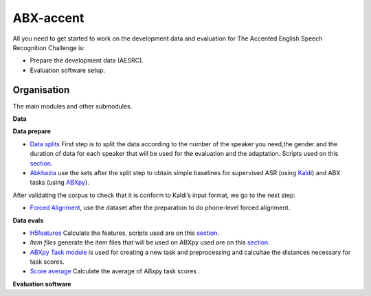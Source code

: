 ABX-accent 
==============
All you need to get started to work on the development data and evaluation for The Accented English Speech Recognition Challenge is:

- Prepare the development data (AESRC).
- Evaluation software setup.
 

Organisation
------------

The main modules and other submodules.

**Data**

**Data prepare**

- `Data splits <https://github.com/bootphon/AESRC/results/splits>`_
  First step is to split the data according to the number of the speaker you need,the     gender and the duration of data for each speaker that will be used for the evaluation   and the adaptation.
  Scripts used on this `section <https://github.com/bootphon/AESRC/bin/prepare/splits>`_.

- `Abkhazia <https://github.com/bootphon/abkhazia/tree/aesrc>`__
  use the sets after the split step to obtain simple baselines for
  supervised ASR (using `Kaldi <http://kaldi-asr.org>`_) and ABX tasks
  (using `ABXpy <https://github.com/bootphon/ABXpy>`_).
  
After validating the corpus to check that it is conform to Kaldi’s input format, we go to the next step:

- `Forced Alignment <https://docs.cognitive-ml.fr/abkhazia/abkhazia_force_align.html>`_, use the dataset after the preparation to do phone-level forced alignment.

**Data evals**

- `H5features
  <http://h5features.readthedocs.org/en/latest/h5features.html>`_ 
  Calculate the features, scripts used are on this `section <https://github.com/bootphon/AESRC/bin/evals/h5f>`_.

- `Item files` 
  generate the item files that will be used on ABXpy used are on this `section <https://github.com/bootphon/AESRC/bin/evals/items>`_.

- `ABXpy Task module <https://docs.cognitive-ml.fr/ABXpy/ABXpy.html#task-module>`_ is
  used for creating a new task and preprocessing and calcultae the distances necessary for task scores.

- `Score average <https://github.com/bootphon/AESRC/results/average>`_ Calculate the average of ABxpy task scores .

**Evaluation software**


